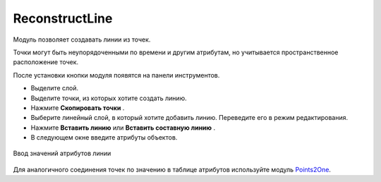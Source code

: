 ReconstructLine
================

Модуль позволяет cоздавать линии из точек.

Точки могут быть неупорядоченными по времени и другим атрибутам, но учитывается пространственное расположение точек.

После установки кнопки модуля появятся на панели инструментов.

.. |button_copy_points| image:: _static/button_copy_points.png
   :width: 6mm

.. |button_paste_line| image:: _static/button_paste_line.png
   :width: 6mm

.. |button_paste_fragments| image:: _static/button_paste_fragments.png
   :width: 6mm


* Выделите слой.

* Выделите точки, из которых хотите создать линию.

* Нажмите **Скопировать точки** |button_copy_points|.

* Выберите линейный слой, в который хотите добавить линию. Переведите его в режим редактирования.

* Нажмите **Вставить линию** |button_paste_line| или **Вставить составную линию** |button_paste_fragments|.

* В следующем окне введите атрибуты объектов.

.. figure:: _static/paste_line_attr_ru.png
   :name: 
   :align: center
   :width: 6cm

   Ввод значений атрибутов линии

Для аналогичного соединения точек по значению в таблице атрибутов используйте модуль `Points2One <https://docs.nextgis.ru/docs_ngqgis/source/points2one.html>`_.
